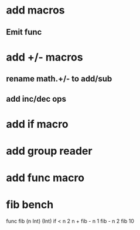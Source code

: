* add macros
** Emit func
* add +/- macros
** rename math.+/- to add/sub
** add inc/dec ops
* add if macro
* add group reader
* add func macro
* fib bench

func fib (n Int) (Int) 
  if < n 2 n + fib - n 1 fib - n 2
fib 10
